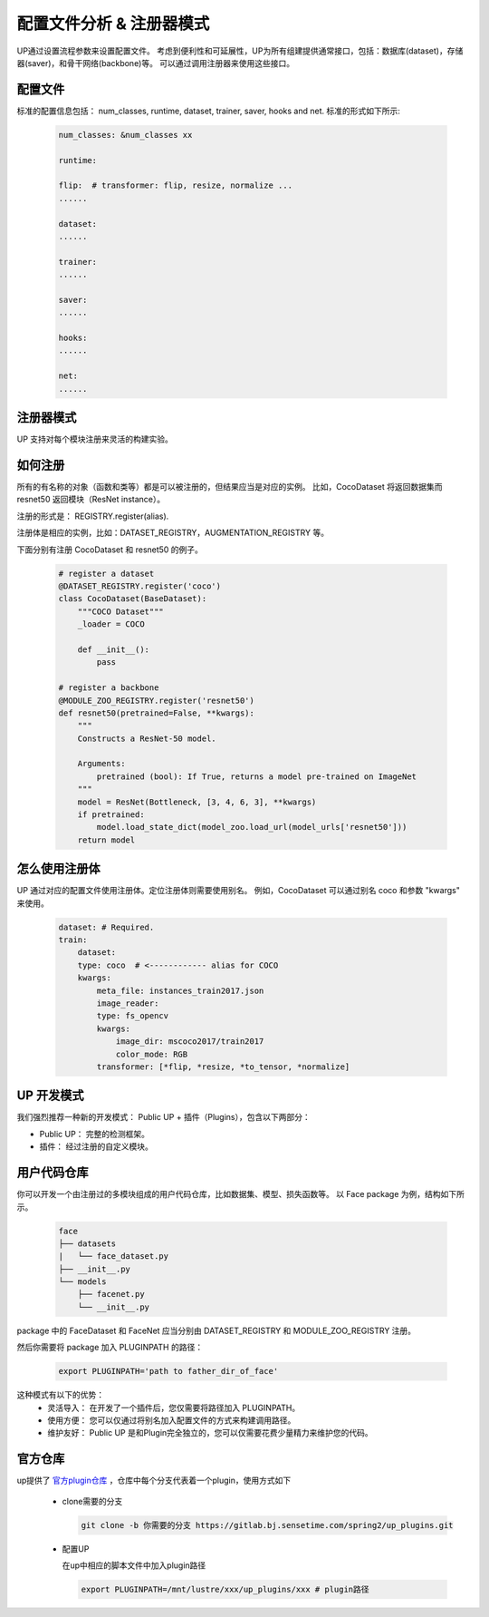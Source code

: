 配置文件分析 & 注册器模式
=========================

UP通过设置流程参数来设置配置文件。
考虑到便利性和可延展性，UP为所有组建提供通常接口，包括：数据库(dataset)，存储器(saver)，和骨干网络(backbone)等。
可以通过调用注册器来使用这些接口。

配置文件
--------

标准的配置信息包括：
num_classes, runtime, dataset, trainer, saver, hooks and net. 
标准的形式如下所示:

  .. code-block:: yaml
    
    num_classes: &num_classes xx

    runtime:

    flip:  # transformer: flip, resize, normalize ...
    ......

    dataset:
    ......

    trainer:
    ......

    saver:
    ......

    hooks:
    ......

    net:
    ......


注册器模式
----------

UP 支持对每个模块注册来灵活的构建实验。


如何注册
--------

所有的有名称的对象（函数和类等）都是可以被注册的，但结果应当是对应的实例。
比如，CocoDataset 将返回数据集而 resnet50 返回模块（ResNet instance）。

注册的形式是：
REGISTRY.register(alias).

注册体是相应的实例，比如：DATASET_REGISTRY，AUGMENTATION_REGISTRY 等。

下面分别有注册 CocoDataset 和 resnet50 的例子。

  .. code-block:: python
    
    # register a dataset
    @DATASET_REGISTRY.register('coco')
    class CocoDataset(BaseDataset):
        """COCO Dataset"""
        _loader = COCO

        def __init__():
            pass

    # register a backbone
    @MODULE_ZOO_REGISTRY.register('resnet50')
    def resnet50(pretrained=False, **kwargs):
        """
        Constructs a ResNet-50 model.

        Arguments:
            pretrained (bool): If True, returns a model pre-trained on ImageNet
        """
        model = ResNet(Bottleneck, [3, 4, 6, 3], **kwargs)
        if pretrained:
            model.load_state_dict(model_zoo.load_url(model_urls['resnet50']))
        return model

怎么使用注册体
--------------

UP 通过对应的配置文件使用注册体。定位注册体则需要使用别名。
例如，CocoDataset 可以通过别名 coco 和参数 "kwargs" 来使用。

  .. code-block:: yaml
    
    dataset: # Required.
    train:
        dataset:
        type: coco  # <------------ alias for COCO
        kwargs:
            meta_file: instances_train2017.json
            image_reader:
            type: fs_opencv
            kwargs:
                image_dir: mscoco2017/train2017
                color_mode: RGB
            transformer: [*flip, *resize, *to_tensor, *normalize]


UP 开发模式
-----------

我们强烈推荐一种新的开发模式： Public UP + 插件（Plugins），包含以下两部分：

* Public UP： 完整的检测框架。
* 插件： 经过注册的自定义模块。


用户代码仓库
------------

你可以开发一个由注册过的多模块组成的用户代码仓库，比如数据集、模型、损失函数等。
以 Face package 为例，结构如下所示。

  .. code-block:: bash
    
    face
    ├── datasets
    |   └── face_dataset.py
    ├── __init__.py
    └── models
        ├── facenet.py
        └── __init__.py

package 中的 FaceDataset 和 FaceNet 应当分别由 DATASET_REGISTRY 和 MODULE_ZOO_REGISTRY 注册。

然后你需要将 package 加入 PLUGINPATH 的路径：

  .. code-block:: bash
    
    export PLUGINPATH='path to father_dir_of_face'

这种模式有以下的优势：
    * 灵活导入： 在开发了一个插件后，您仅需要将路径加入 PLUGINPATH。
    * 使用方便： 您可以仅通过将别名加入配置文件的方式来构建调用路径。
    * 维护友好： Public UP 是和Plugin完全独立的，您可以仅需要花费少量精力来维护您的代码。

官方仓库
---------

up提供了
`官方plugin仓库 <https://gitlab.bj.sensetime.com/spring2/up_plugins>`_
，仓库中每个分支代表着一个plugin，使用方式如下

    * clone需要的分支

      .. code-block:: bash

        git clone -b 你需要的分支 https://gitlab.bj.sensetime.com/spring2/up_plugins.git

    * 配置UP

      在up中相应的脚本文件中加入plugin路径
      
      .. code-block:: bash
  
        export PLUGINPATH=/mnt/lustre/xxx/up_plugins/xxx # plugin路径
